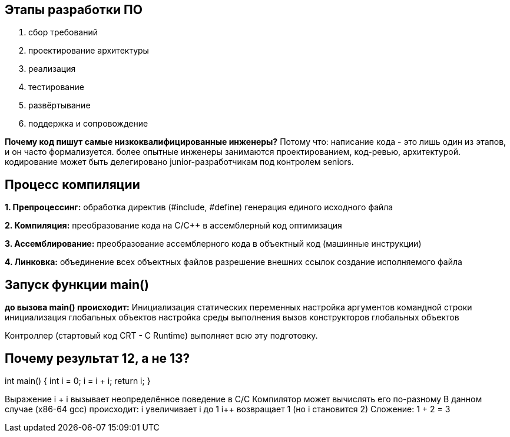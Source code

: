 == Этапы разработки ПО

1. сбор требований
2. проектирование архитектуры
3. реализация 
4. тестирование
5. развёртывание
6. поддержка и сопровождение

*Почему код пишут самые низкоквалифицированные инженеры?*
Потому что: написание кода - это лишь один из этапов, и он часто формализуется.
более опытные инженеры занимаются проектированием, код-ревью, архитектурой.
кодирование может быть делегировано junior-разработчикам под контролем seniors.

== Процесс компиляции

*1. Препроцессинг:*
обработка директив (#include, #define)
генерация единого исходного файла



*2. Компиляция:*
преобразование кода на C/C++ в ассемблерный код оптимизация



*3. Ассемблирование:*
преобразование ассемблерного кода в объектный код (машинные инструкции)

*4. Линковка:*
объединение всех объектных файлов
разрешение внешних ссылок
создание исполняемого файла

== Запуск функции main()

*до вызова main() происходит:*
Инициализация статических переменных
настройка аргументов командной строки 
инициализация глобальных объектов 
настройка среды выполнения 
вызов конструкторов глобальных объектов 

Контроллер (стартовый код CRT - C Runtime) выполняет всю эту подготовку.

== Почему результат 12, а не 13?

int main() {
    int i = 0;
    i = i++ + ++i;
    return i;
}

Выражение i++ + ++i вызывает неопределённое поведение в C/C++
Компилятор может вычислять его по-разному
В данном случае (x86-64 gcc) происходит:
++i увеличивает i до 1
i++ возвращает 1 (но i становится 2)
Сложение: 1 + 2 = 3
